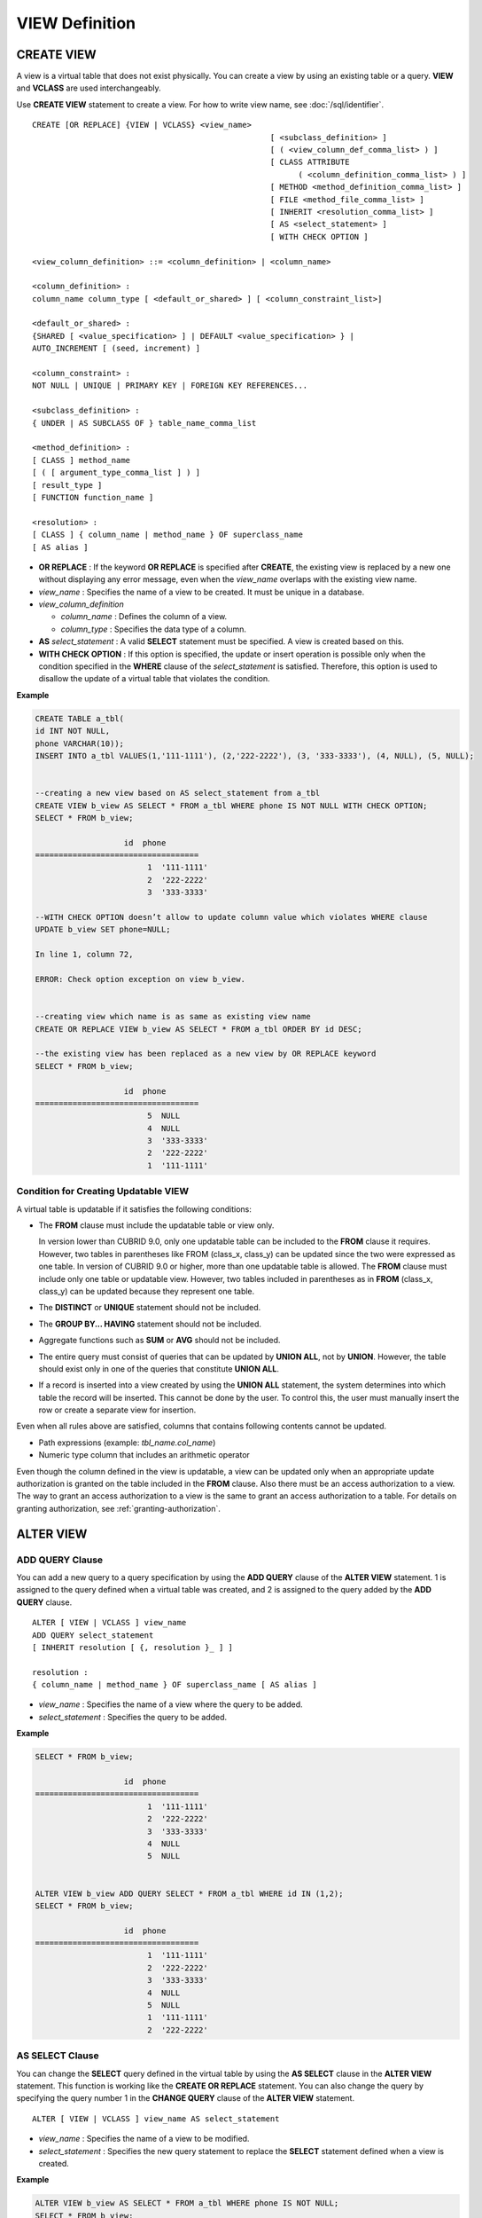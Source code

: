 ***************
VIEW Definition
***************

CREATE VIEW
===========

A view is a virtual table that does not exist physically. You can create a view by using an existing table or a query. **VIEW** and **VCLASS** are used interchangeably.

Use **CREATE VIEW** statement to create a view. For how to write view name, see :doc:`/sql/identifier`. ::

	CREATE [OR REPLACE] {VIEW | VCLASS} <view_name>
							   [ <subclass_definition> ]
							   [ ( <view_column_def_comma_list> ) ]
							   [ CLASS ATTRIBUTE
								 ( <column_definition_comma_list> ) ]
							   [ METHOD <method_definition_comma_list> ]
							   [ FILE <method_file_comma_list> ]
							   [ INHERIT <resolution_comma_list> ]
							   [ AS <select_statement> ]
							   [ WITH CHECK OPTION ]
	 
	<view_column_definition> ::= <column_definition> | <column_name>
	 
	<column_definition> :
	column_name column_type [ <default_or_shared> ] [ <column_constraint_list>]
	 
	<default_or_shared> :
	{SHARED [ <value_specification> ] | DEFAULT <value_specification> } |
	AUTO_INCREMENT [ (seed, increment) ]
	 
	<column_constraint> :
	NOT NULL | UNIQUE | PRIMARY KEY | FOREIGN KEY REFERENCES...
	 
	<subclass_definition> :
	{ UNDER | AS SUBCLASS OF } table_name_comma_list
	 
	<method_definition> :
	[ CLASS ] method_name
	[ ( [ argument_type_comma_list ] ) ]
	[ result_type ]
	[ FUNCTION function_name ]
	 
	<resolution> :
	[ CLASS ] { column_name | method_name } OF superclass_name
	[ AS alias ]

*   **OR REPLACE** : If the keyword **OR REPLACE** is specified after **CREATE**, the existing view is replaced by a new one without displaying any error message, even when the *view_name* overlaps with the existing view name.

*   *view_name* : Specifies the name of a view to be created. It must be unique in a database.
*   *view_column_definition*

    *   *column_name* : Defines the column of a view.
    *   *column_type* : Specifies the data type of a column.

*   **AS** *select_statement* : A valid **SELECT** statement must be specified. A view is created based on this.

*   **WITH CHECK OPTION** : If this option is specified, the update or insert operation is possible only when the condition specified in the **WHERE** clause of the *select_statement* is satisfied. Therefore, this option is used to disallow the update of a virtual table that violates the condition.

**Example**

.. code-block:: sql

	CREATE TABLE a_tbl(
	id INT NOT NULL,
	phone VARCHAR(10));
	INSERT INTO a_tbl VALUES(1,'111-1111'), (2,'222-2222'), (3, '333-3333'), (4, NULL), (5, NULL);
	 
	 
	--creating a new view based on AS select_statement from a_tbl
	CREATE VIEW b_view AS SELECT * FROM a_tbl WHERE phone IS NOT NULL WITH CHECK OPTION;
	SELECT * FROM b_view;
	 
			   id  phone
	===================================
				1  '111-1111'
				2  '222-2222'
				3  '333-3333'
	 
	--WITH CHECK OPTION doesn’t allow to update column value which violates WHERE clause
	UPDATE b_view SET phone=NULL;
	 
	In line 1, column 72,
	 
	ERROR: Check option exception on view b_view.
	 
	 
	--creating view which name is as same as existing view name
	CREATE OR REPLACE VIEW b_view AS SELECT * FROM a_tbl ORDER BY id DESC;
	 
	--the existing view has been replaced as a new view by OR REPLACE keyword
	SELECT * FROM b_view;
	 
			   id  phone
	===================================
				5  NULL
				4  NULL
				3  '333-3333'
				2  '222-2222'
				1  '111-1111'

Condition for Creating Updatable VIEW
-------------------------------------

A virtual table is updatable if it satisfies the following conditions:

*   The **FROM** clause must include the updatable table or view only.

    In version lower than CUBRID 9.0, only one updatable table can be included to the **FROM** clause it requires. However, two tables in parentheses like FROM (class_x, class_y) can be updated since the two were expressed as one table. In version of CUBRID 9.0 or higher, more than one updatable table is allowed. The **FROM** clause must include only one table or updatable view. However, two tables included in parentheses as in **FROM** (class_x, class_y) can be updated because they represent one table.

*   The **DISTINCT** or **UNIQUE** statement should not be included.
*   The **GROUP BY... HAVING** statement should not be included.
*   Aggregate functions such as **SUM** or **AVG** should not be included.

*   The entire query must consist of queries that can be updated by **UNION ALL**, not by **UNION**. However, the table should exist only in one of the queries that constitute **UNION ALL**.
*   If a record is inserted into a view created by using the **UNION ALL** statement, the system determines into which table the record will be inserted. This cannot be done by the user. To control this, the user must manually insert the row or create a separate view for insertion.

Even when all rules above are satisfied, columns that contains following contents cannot be updated.

*   Path expressions (example: *tbl_name.col_name*)
*   Numeric type column that includes an arithmetic operator

Even though the column defined in the view is updatable, a view can be updated only when an appropriate update authorization is granted on the table included in the **FROM** clause. Also there must be an access authorization to a view. The way to grant an access authorization to a view is the same to grant an access authorization to a table. For details on granting authorization, see :ref:`granting-authorization`.

ALTER VIEW
==========

ADD QUERY Clause
----------------

You can add a new query to a query specification by using the **ADD QUERY** clause of the **ALTER VIEW** statement. 1 is assigned to the query defined when a virtual table was created, and 2 is assigned to the query added by the **ADD QUERY** clause. ::

	ALTER [ VIEW | VCLASS ] view_name
	ADD QUERY select_statement
	[ INHERIT resolution [ {, resolution }_ ] ]
	 
	resolution :
	{ column_name | method_name } OF superclass_name [ AS alias ]

*   *view_name* : Specifies the name of a view where the query to be added.
*   *select_statement* : Specifies the query to be added.

**Example**

.. code-block:: sql

	SELECT * FROM b_view;
	 
			   id  phone
	===================================
				1  '111-1111'
				2  '222-2222'
				3  '333-3333'
				4  NULL
				5  NULL
	 
	 
	ALTER VIEW b_view ADD QUERY SELECT * FROM a_tbl WHERE id IN (1,2);
	SELECT * FROM b_view;
	 
			   id  phone
	===================================
				1  '111-1111'
				2  '222-2222'
				3  '333-3333'
				4  NULL
				5  NULL
				1  '111-1111'
				2  '222-2222'

AS SELECT Clause
----------------

You can change the **SELECT** query defined in the virtual table by using the **AS SELECT** clause in the **ALTER VIEW** statement. This function is working like the **CREATE OR REPLACE** statement. You can also change the query by specifying the query number 1 in the **CHANGE QUERY** clause of the **ALTER VIEW** statement. ::

	ALTER [ VIEW | VCLASS ] view_name AS select_statement
	
*   *view_name* : Specifies the name of a view to be modified.
*   *select_statement* : Specifies the new query statement to replace the **SELECT** statement defined when a view is created.

**Example**

.. code-block:: sql

	ALTER VIEW b_view AS SELECT * FROM a_tbl WHERE phone IS NOT NULL;
	SELECT * FROM b_view;
	 
			   id  phone
	===================================
				1  '111-1111'
				2  '222-2222'
				3  '333-3333'

CHANGE QUERY Clause
-------------------

You can change the query defined in the query specification by using the **CHANGE QUERY** clause reserved word of the **ALTER VIEW** statement. ::

	ALTER [ VIEW | VCLASS ] view_name
		CHANGE QUERY [ integer ] select_statement [ ; ]

*   *view_name* : Specifies the name of a view to be modified.
*   *integer* : Specifies the number value of the query to be modified. The default value is 1.
*   *select_statement* : Specifies the new query statement to replace the query whose query number is *integer*.

**Example**

.. code-block:: sql

	--adding select_statement which query number is 2 and 3 for each
	ALTER VIEW b_view ADD QUERY SELECT * FROM a_tbl WHERE id IN (1,2);
	ALTER VIEW b_view ADD QUERY SELECT * FROM a_tbl WHERE id = 3;
	SELECT * FROM b_view;
	 
			   id  phone
	===================================
				1  '111-1111'
				2  '222-2222'
				3  '333-3333'
				4  NULL
				5  NULL
				1  '111-1111'
				2  '222-2222'
				3  '333-3333'
	 
	--altering view changing query number 2
	ALTER VIEW b_view CHANGE QUERY 2 SELECT * FROM a_tbl WHERE phone IS NULL;
	SELECT * FROM b_view;
	 
			   id  phone
	===================================
				1  '111-1111'
				2  '222-2222'
				3  '333-3333'
				4  NULL
				5  NULL
				4  NULL
				5  NULL
				3  '333-3333'

DROP QUERY Clause
-----------------

You can drop a query defined in the query specification by using the **DROP QUERY** of the **ALTER VIEW** statement.

**Example**

.. code-block:: sql

	ALTER VIEW b_view DROP QUERY 2,3;
	SELECT * FROM b_view;
	 
			   id  phone
	===================================
				1  '111-1111'
				2  '222-2222'
				3  '333-3333'
				4  NULL
				5  NULL

DROP VIEW
=========

You can drop a view by using the **DROP VIEW** clause. The way to drop a view is the same as to drop a regular table. ::

	DROP [ VIEW | VCLASS ] view_name [ { ,view_name , ... } ]
	
*   *view_name* : Specifies the name of a view to be dropped.

**Example**

.. code-block:: sql

	DROP VIEW b_view;

RENAME VIEW
===========

You can change the view name by using the **RENAME VIEW** statement. ::

	RENAME [ TABLE |CLASS | VIEW | VCLASS ] old_view_name AS new_view_name [ ; ]

*   *old_view_name* : Specifies the name of a view to be modified.
*   *new_view_name* : Specifies the new name of a view.

**Example**

The following example shows how to rename a view name to *game_2004*.

.. code-block:: sql

	RENAME VIEW game_2004 AS info_2004;
